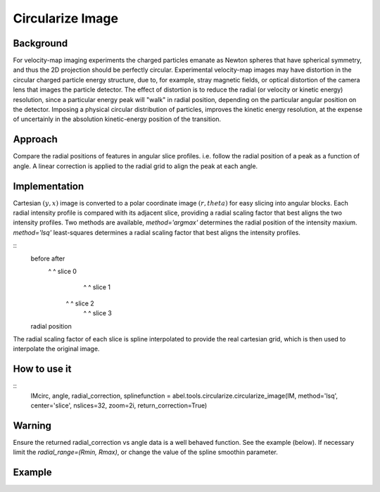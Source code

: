 Circularize Image
=================

Background
----------
For velocity-map imaging experiments the charged particles emanate as Newton spheres that have spherical symmetry, and thus the 2D projection should be perfectly circular. Experimental velocity-map images may have distortion in the circular charged particle energy structure, due to, for example, stray magnetic fields, or optical distortion of the camera lens that images the particle detector. The effect of distortion is to reduce the radial (or velocity or kinetic energy) resolution, since a particular energy peak will "walk" in radial position, depending on the particular angular position on the detector. Imposing a physical circular distribution of particles, improves the kinetic energy resolution, at the expense of uncertainly in the absolution kinetic-energy position of the transition.

Approach
--------
Compare the radial positions of features in angular slice profiles. i.e. follow the radial position of a peak as a function of angle. A linear correction is applied to the radial grid to align the peak at each angle.

Implementation
--------------
Cartesian :math:`(y, x)` image is converted to a polar coordinate image :math:`(r, theta)` for easy slicing into angular blocks. Each radial intensity profile is compared with its adjacent slice, providing a radial scaling factor that best aligns the two intensity profiles. Two methods are available, `method='argmax'` determines the radial position of the intensity maxium. `method='lsq'` least-squares determines a radial scaling factor that best aligns the intensity profiles.

::
 before          after
   ^               ^         slice 0
      ^            ^         slice 1
     ^             ^         slice 2
      ^            ^         slice 3
 radial position

The radial scaling factor of each slice is spline interpolated to provide the real cartesian grid, which is then used to interpolate the original image.

How to use it
-------------
::
 IMcirc, angle, radial_correction, splinefunction = abel.tools.circularize.circularize_image(IM, method='lsq', center='slice', nslices=32, zoom=2i, return_correction=True)

Warning
-------
Ensure the returned radial_correction vs angle data is a well behaved function. 
See the example (below). If necessary limit the `radial_range=(Rmin, Rmax)`, or change the value of the spline smoothin parameter.

Example
-------

.. plot:: ../examples/example_circularize_image.py
    :include-source:
